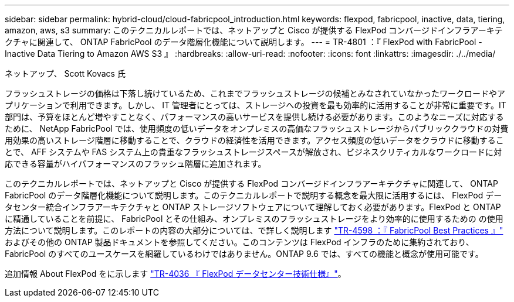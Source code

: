 ---
sidebar: sidebar 
permalink: hybrid-cloud/cloud-fabricpool_introduction.html 
keywords: flexpod, fabricpool, inactive, data, tiering, amazon, aws, s3 
summary: このテクニカルレポートでは、ネットアップと Cisco が提供する FlexPod コンバージドインフラアーキテクチャに関連して、 ONTAP FabricPool のデータ階層化機能について説明します。 
---
= TR-4801 ：『 FlexPod with FabricPool - Inactive Data Tiering to Amazon AWS S3 』
:hardbreaks:
:allow-uri-read: 
:nofooter: 
:icons: font
:linkattrs: 
:imagesdir: ./../media/


ネットアップ、 Scott Kovacs 氏

フラッシュストレージの価格は下落し続けているため、これまでフラッシュストレージの候補とみなされていなかったワークロードやアプリケーションで利用できます。しかし、 IT 管理者にとっては、ストレージへの投資を最も効率的に活用することが非常に重要です。IT 部門は、予算をほとんど増やすことなく、パフォーマンスの高いサービスを提供し続ける必要があります。このようなニーズに対応するために、 NetApp FabricPool では、使用頻度の低いデータをオンプレミスの高価なフラッシュストレージからパブリッククラウドの対費用効果の高いストレージ階層に移動することで、クラウドの経済性を活用できます。アクセス頻度の低いデータをクラウドに移動することで、 AFF システムや FAS システム上の貴重なフラッシュストレージスペースが解放され、ビジネスクリティカルなワークロードに対応できる容量がハイパフォーマンスのフラッシュ階層に追加されます。

このテクニカルレポートでは、ネットアップと Cisco が提供する FlexPod コンバージドインフラアーキテクチャに関連して、 ONTAP FabricPool のデータ階層化機能について説明します。このテクニカルレポートで説明する概念を最大限に活用するには、 FlexPod データセンター統合インフラアーキテクチャと ONTAP ストレージソフトウェアについて理解しておく必要があります。FlexPod と ONTAP に精通していることを前提に、 FabricPool とその仕組み、オンプレミスのフラッシュストレージをより効率的に使用するための の使用方法について説明します。このレポートの内容の大部分については、で詳しく説明します https://www.netapp.com/pdf.html?item=/media/17239-tr4598pdf.pdf["TR-4598 ：『 FabricPool Best Practices 』"^] およびその他の ONTAP 製品ドキュメントを参照してください。このコンテンツは FlexPod インフラのために集約されており、 FabricPool のすべてのユースケースを網羅しているわけではありません。ONTAP 9.6 では、すべての機能と概念が使用可能です。

追加情報 About FlexPod をに示します https://www.netapp.com/pdf.html?item=/media/12424-tr4036.pdf["TR-4036 『 FlexPod データセンター技術仕様』"^]。
